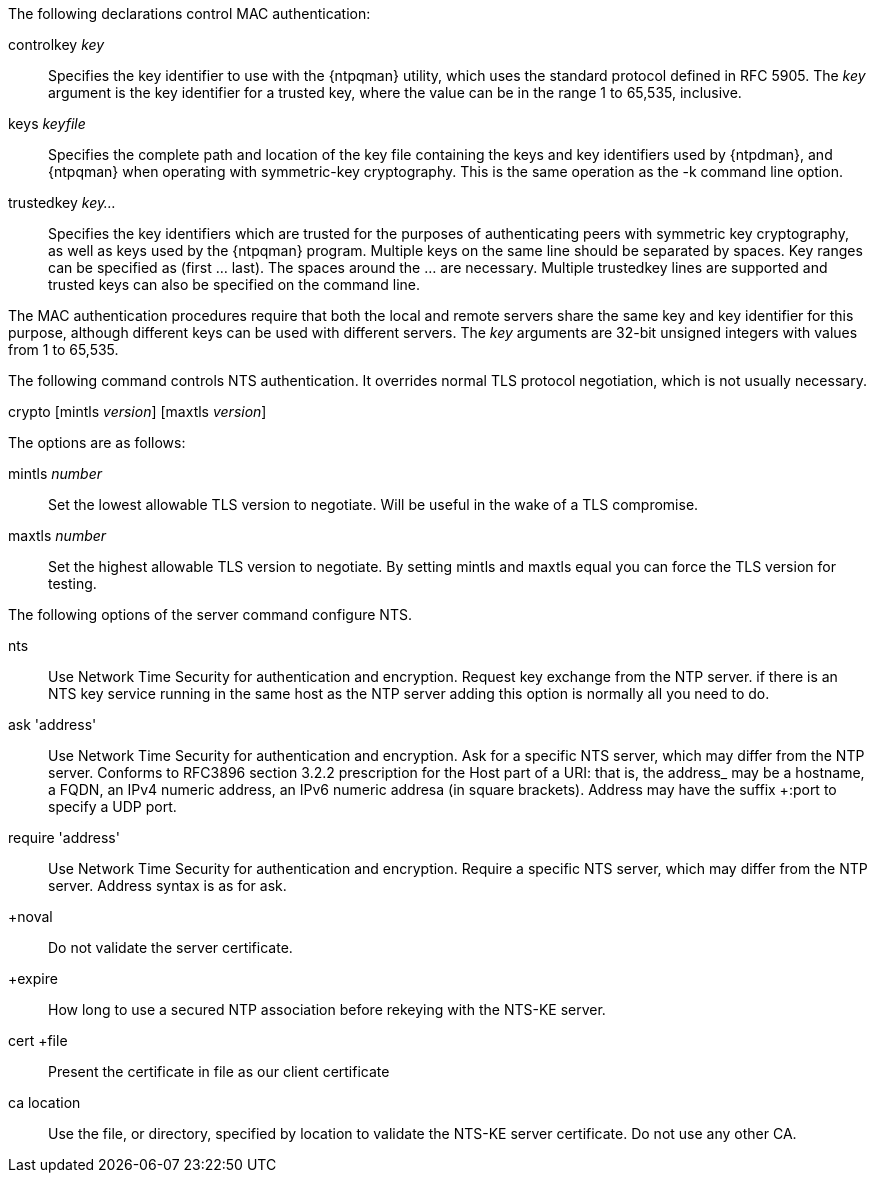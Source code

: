 // Authentication commands - included twice

The following declarations control MAC authentication:

[[controlkey]]
+controlkey+ _key_::
  Specifies the key identifier to use with the
  {ntpqman} utility, which uses the standard protocol defined in
  RFC 5905. The _key_ argument is the key identifier for a trusted key,
  where the value can be in the range 1 to 65,535, inclusive.

[[keys]]
+keys+ _keyfile_::
  Specifies the complete path and location of the key file
  containing the keys and key identifiers used by {ntpdman},
  and {ntpqman} when operating with symmetric-key cryptography.
  This is the same operation as the +-k+ command line option.

[[trustedkey]]
+trustedkey+ _key..._ ::
  Specifies the key identifiers which are trusted for the purposes of
  authenticating peers with symmetric key cryptography, as well as keys
  used by the {ntpqman} program.
  Multiple keys on the same line should be separated by spaces.
  Key ranges can be specified as (first ... last).  The spaces around
  the ... are necessary.  Multiple +trustedkey+ lines are supported
  and trusted keys can also be specified on the command line.

The MAC authentication procedures require that both the local and remote
servers share the same key and key identifier for this purpose,
although different keys can be used with different servers.
The _key_ arguments are 32-bit unsigned integers with values from 1 to
65,535.

The following command controls NTS authentication. It overrides
normal TLS protocol negotiation, which is not usually necessary.

[[crypto]]
+crypto+ [+mintls+ _version_] [+maxtls+ _version_]

The options are as follows:

+mintls+ _number_::
  Set the lowest allowable TLS version to negotiate. Will be useful in
  the wake of a TLS compromise.

+maxtls+ _number_::
  Set the highest allowable TLS version to negotiate. By setting
  mintls and maxtls equal you can force the TLS version for testing.

The following options of the +server+ command configure NTS.

+nts+::
  Use Network Time Security for authentication and encryption.
  Request key exchange from the NTP server.  if there is an NTS
  key service running in the same host as the NTP server adding this
  option is normally all you need to do.

+ask+ 'address'::
  Use Network Time Security for authentication and encryption.  Ask
  for a specific NTS server, which may differ from the NTP server.
  Conforms to RFC3896 section 3.2.2 prescription for the Host part of
  a URI: that is, the +address_ may be a hostname, a FQDN, an IPv4
  numeric address, an IPv6 numeric addresa (in square brackets).
  Address may have the suffix +:port+ to specify a UDP port.

+require+ 'address'::
  Use Network Time Security for authentication and encryption.
  Require a specific NTS server, which may differ from the NTP server.
  Address syntax is as for +ask+.

+noval::
  Do not validate the server certificate.

+expire::
  How long to use a secured NTP association before rekeying with the
  NTS-KE server.

+cert +file+::
  Present the certificate in +file+ as our client certificate

+ca+ +location+::
  Use the file, or directory, specified by +location+ to
  validate the NTS-KE server certificate.  Do not use any other CA.
// end
